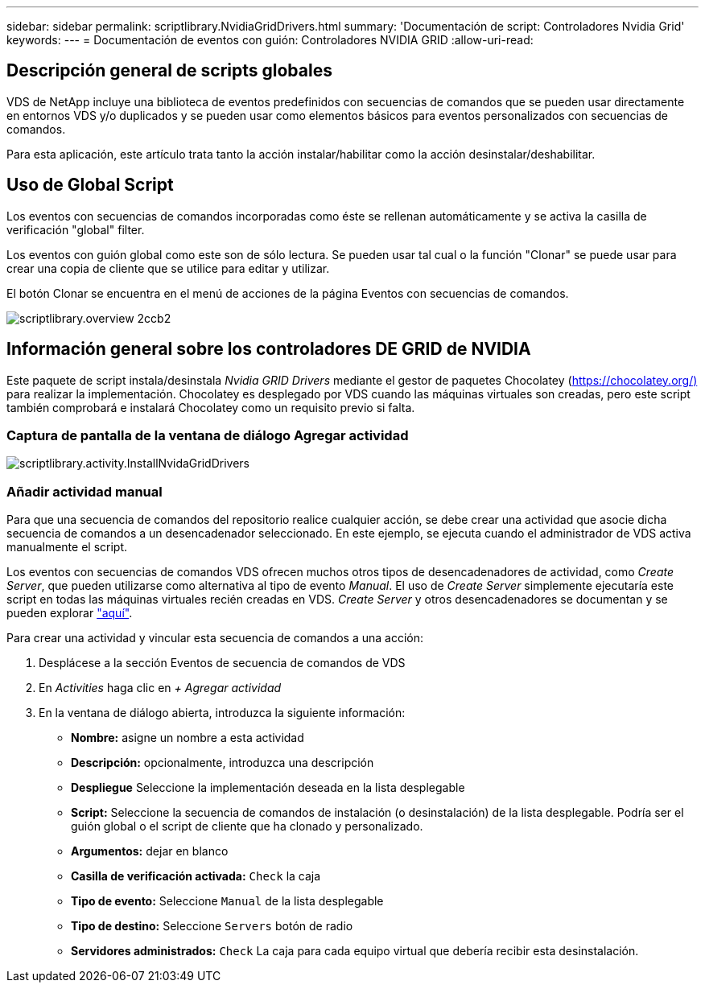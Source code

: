 ---
sidebar: sidebar 
permalink: scriptlibrary.NvidiaGridDrivers.html 
summary: 'Documentación de script: Controladores Nvidia Grid' 
keywords:  
---
= Documentación de eventos con guión: Controladores NVIDIA GRID
:allow-uri-read: 




== Descripción general de scripts globales

VDS de NetApp incluye una biblioteca de eventos predefinidos con secuencias de comandos que se pueden usar directamente en entornos VDS y/o duplicados y se pueden usar como elementos básicos para eventos personalizados con secuencias de comandos.

Para esta aplicación, este artículo trata tanto la acción instalar/habilitar como la acción desinstalar/deshabilitar.



== Uso de Global Script

Los eventos con secuencias de comandos incorporadas como éste se rellenan automáticamente y se activa la casilla de verificación "global" filter.

Los eventos con guión global como este son de sólo lectura. Se pueden usar tal cual o la función "Clonar" se puede usar para crear una copia de cliente que se utilice para editar y utilizar.

El botón Clonar se encuentra en el menú de acciones de la página Eventos con secuencias de comandos.

image::scriptlibrary.overview-2ccb2.png[scriptlibrary.overview 2ccb2]



== Información general sobre los controladores DE GRID de NVIDIA

Este paquete de script instala/desinstala _Nvidia GRID Drivers_ mediante el gestor de paquetes Chocolatey (https://chocolatey.org/)[] para realizar la implementación. Chocolatey es desplegado por VDS cuando las máquinas virtuales son creadas, pero este script también comprobará e instalará Chocolatey como un requisito previo si falta.



=== Captura de pantalla de la ventana de diálogo Agregar actividad

image::scriptlibrary.activity.InstallNvidiaGridDrivers.png[scriptlibrary.activity.InstallNvidaGridDrivers]



=== Añadir actividad manual

Para que una secuencia de comandos del repositorio realice cualquier acción, se debe crear una actividad que asocie dicha secuencia de comandos a un desencadenador seleccionado. En este ejemplo, se ejecuta cuando el administrador de VDS activa manualmente el script.

Los eventos con secuencias de comandos VDS ofrecen muchos otros tipos de desencadenadores de actividad, como _Create Server_, que pueden utilizarse como alternativa al tipo de evento _Manual_. El uso de _Create Server_ simplemente ejecutaría este script en todas las máquinas virtuales recién creadas en VDS. _Create Server_ y otros desencadenadores se documentan y se pueden explorar link:Management.Scripted_Events.scripted_events.html["aquí"].

.Para crear una actividad y vincular esta secuencia de comandos a una acción:
. Desplácese a la sección Eventos de secuencia de comandos de VDS
. En _Activities_ haga clic en _+ Agregar actividad_
. En la ventana de diálogo abierta, introduzca la siguiente información:
+
** *Nombre:* asigne un nombre a esta actividad
** *Descripción:* opcionalmente, introduzca una descripción
** *Despliegue* Seleccione la implementación deseada en la lista desplegable
** *Script:* Seleccione la secuencia de comandos de instalación (o desinstalación) de la lista desplegable. Podría ser el guión global o el script de cliente que ha clonado y personalizado.
** *Argumentos:* dejar en blanco
** *Casilla de verificación activada:* `Check` la caja
** *Tipo de evento:* Seleccione `Manual` de la lista desplegable
** *Tipo de destino:* Seleccione `Servers` botón de radio
** *Servidores administrados:* `Check` La caja para cada equipo virtual que debería recibir esta desinstalación.



